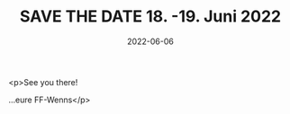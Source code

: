 #+TITLE: SAVE THE DATE 18. -19. Juni 2022
#+DATE: 2022-06-06
#+FACEBOOK_URL: https://facebook.com/ffwenns/posts/7648909501850775

<p>See you there! 

...eure FF-Wenns</p>
